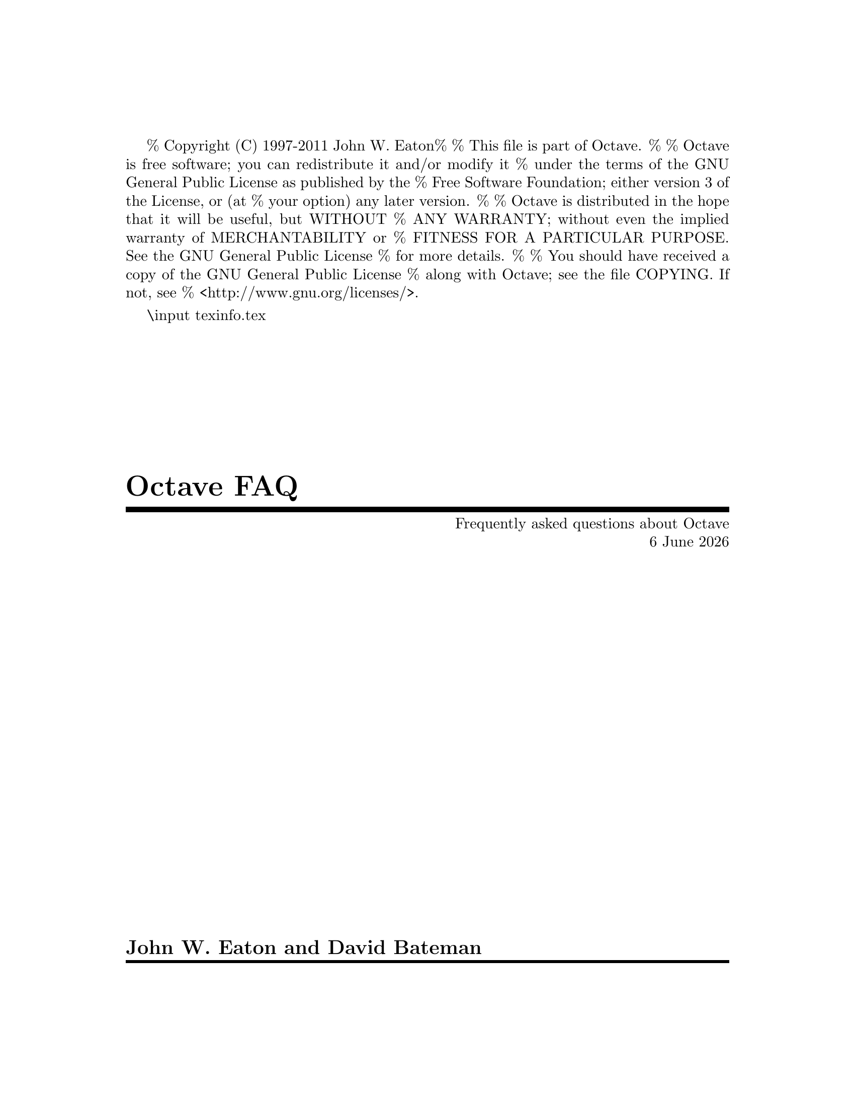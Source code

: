 % Copyright (C) 1997-2011 John W. Eaton
%
% This file is part of Octave.
%
% Octave is free software; you can redistribute it and/or modify it
% under the terms of the GNU General Public License as published by the
% Free Software Foundation; either version 3 of the License, or (at
% your option) any later version.
%
% Octave is distributed in the hope that it will be useful, but WITHOUT
% ANY WARRANTY; without even the implied warranty of MERCHANTABILITY or
% FITNESS FOR A PARTICULAR PURPOSE.  See the GNU General Public License
% for more details.
%
% You should have received a copy of the GNU General Public License
% along with Octave; see the file COPYING.  If not, see
% <http://www.gnu.org/licenses/>.

\input texinfo.tex      @c -*-texinfo-*-

@setfilename OctaveFAQ.info
@settitle Frequently asked questions about Octave (with answers)

@setchapternewpage off
@direntry
* OctaveFAQ: (OctaveFAQ).  Frequently asked questions about Octave
@end direntry
@titlepage
@title Octave FAQ
@subtitle Frequently asked questions about Octave
@subtitle @today{}
@sp 1
@author John W. Eaton and David Bateman
@page
@end titlepage

@ifnottex
@node Top
@top
@unnumbered Preface
@cindex FAQ for Octave, latest version
@end ifnottex

This is a list of frequently asked questions (FAQ) for Octave users.

We are always looking for new questions (@emph{with} answers), better
answers, or both. Please send suggestions to
@url{http://bugs.octave.org}. If you have general questions about
Octave, or need help for something that is not covered by the Octave
manual or the FAQ, please use the @email{help@@octave.org} mailing list.

This FAQ is intended to supplement, not replace, the Octave manual.
Before posting a question to the @email{help@@octave.org} mailing list,
you should first check to see if the topic is covered in the manual.

@menu
* What is Octave?::
* Licensing Issues::
* How can I cite Octave?::
* Series 3.4.N::
* Octave Features::
* Learning more about Octave::
* Getting Octave::
* Installation::
* Common problems::
* How do I ...?::
* @sc{Matlab} compatibility::
* Index::
@end menu

@node What is Octave?
@chapter What is Octave?

Octave is a high-level interactive language, primarily intended for
numerical computations that is mostly compatible with
@sc{Matlab}.@footnote{@sc{Matlab} is a registered trademark of The
MathWorks, Inc.}

Octave can do arithmetic for real, complex or integer-valued scalars
and matrices, solve sets of nonlinear algebraic equations, integrate
functions over finite and infinite intervals, and integrate systems of
ordinary differential and differential-algebraic equations.

Octave uses the GNU readline library to handle reading and editing
input.  By default, the line editing commands are similar to the
cursor movement commands used by GNU Emacs, and a vi-style line
editing interface is also available.  At the end of each session, the
command history is saved, so that commands entered during previous
sessions are not lost.

The Octave distribution includes a 650+ page Texinfo manual. Access to
the complete text of the manual is available via the @code{doc} command
at the Octave prompt.

@menu
* Who develops Octave?::
* Why GNU Octave?::
* What version should I use?::
* On what platforms does Octave run?::
@end menu

@node Who develops Octave?
@section Who develops Octave?

Discussions about writing the software that would eventually become
Octave started in about 1988 with James B. Rawlings and John W. Eaton at
the University of Texas. John W. Eaton was the original author of
Octave, starting full-time development in February 1992. He is still the
primary maintainer. The community of users/developers has in addition
contributed some code and fuels the discussion on the mailing lists
@email{help@@octave.org} (user forum), @email{maintainers@@octave.org}
(development issues), and @email{octave-dev@@lists.sourceforge.net} (all
things related to the Octave Forge repository of user-contributed
functions).

@node Why GNU Octave?
@section Why GNU Octave?

The GNU Project was launched in 1984 to develop a complete Unix-like
operating system which is free software: the GNU system.

GNU is a recursive acronym for ``GNU's Not Unix''; it is pronounced
guh-noo, approximately like canoe.

The Free Software Foundation (FSF) is the principal organizational
sponsor of the GNU Project.

Octave became GNU Octave in 1997 (beginning with version 2.0.6).  This
meant agreeing to consider Octave a part of the GNU Project and support
the efforts of the FSF.  However, Octave is not and has never been
developed by the FSF.

For more information about the GNU project, see @url{www.gnu.org}.

@cindex FSF [Free Software Foundation]
@cindex GNU [GNU's not unix]

@node What version should I use?
@section What version should I use?

In general, you will find the latest version on
@url{http://www.octave.org/download.html}. It is recommended to use the
``stable'' version of octave for general use, and the ``development''
version if you want the latest features.

A list of user-visible changes since the last release is available in
the file @file{NEWS}.  The file @file{ChangeLog} in the source
distribution contains a more detailed record of changes made since the
last release.

@node On what platforms does Octave run?
@section On what platforms does Octave run?

Octave runs on various Unices---at least Linux and Solaris, Mac OS X,
Windows and anything you can compile it on.  Binary distributions exist
at least for Debian, Suse, Fedora and RedHat Linuxes (Intel and AMD
@c Does Vista work? I get the feeling that even Windows users are trying
@c to forget Vista like a bad nightmare. Tatsuro only confirmed XP and
@c 7. I am tentatively assuming that Vista also works.
CPUs, at least), for Mac OS X and Windows' 98, 2000, XP, Vista, and 7.

Two and three dimensional plotting is fully supported using gnuplot and
an experimental OpenGL backend.

The underlying numerical solvers are currently standard Fortran ones
like LAPACK, LINPACK, ODEPACK, the BLAS, etc., packaged in a library
of C++ classes.  If possible, the Fortran subroutines are compiled
with the system's Fortran compiler, and called directly from the C++
functions.  If that's not possible, you can still compile Octave if
you have the free Fortran to C translator f2c.

Octave is also free software; you can redistribute it and/or modify it
under the terms of the GNU General Public License, version 3, as
published by the Free Software Foundation, or at your option any later
version.

@node Licensing Issues
@chapter Licensing Issues

@menu
* If I write code using Octave do I have to release it under the GPL?: GPL
* Since the MEX interface allows plugins to be distributed under terms that are incompatible with the GPL, does this mean that you are encouraging people to to write non-free software for Octave?: Licensing MEX Files
* I wrote a program that links with Octave libraries and I don't want to release it under the terms of the GPL.  Will you change the license of the Octave libraries for me?: Requesting License Changes
@end menu

@node GPL
@section If I write code using Octave do I have to release it under the GPL?

The answer depends on precisely how the code is written and how it works.

Code written entirely in the scripting language of Octave
(interpreted code in .m files) may be released under the terms of
whatever license you choose.

Code written using Octave's native plug-in interface (also known
as a .oct file) necessarily links with Octave internals and is
considered a derivative work of Octave and therefore must be
released under terms that are compatible with the GPL.

Code written using Octave's implementation of the @sc{Matlab} MEX
interface may be released under the terms of whatever license you
choose, provided that the following conditions are met:

@enumerate
@item
The plugin should not use any bindings that are specific to Octave.  In
other words, the MEX file must use the MEX interface only, and not also
call on other Octave internals.  It should be possible in principle to
use the MEX file with other programs that implement the MEX interface
(e.g., @sc{Matlab}).

@item
The MEX file should not be distributed together with Octave in such a
way that they effectively create a single work.  For example, you should
not distribute the MEX file and Octave together in a single package such
that Octave automatically loads and runs the MEX file when it starts up.
There are other possible ways that you might effectively create a single
work; this is just one example.
@end enumerate

A program that embeds the Octave interpreter (e.g., by calling the
"octave_main" function), or that calls functions from Octave's
libraries (e.g., liboctinterp, liboctave, or libcruft) is
considered a derivative work of Octave and therefore must be
released under terms that are compatible with the GPL.

@node Licensing MEX Files
@section Since the MEX interface allows plugins to be distributed under terms that are incompatible with the GPL, does this mean that you are encouraging people to to write non-free software for Octave?

No.  The original reason for implementing the MEX interface for Octave
was to allow Octave to run free software that uses MEX files (the
particular goal was to run SundialsTB in Octave).  The intent was to
liberate that software from @sc{Matlab} and increase the amount of free
software available to Octave users, not to enable people to write
proprietary code for Octave.  For the good of the community, we strongly
encourage users of Octave to release the code they write for Octave
under terms that are compatible with the GPL.

@node Requesting License Changes
@section I wrote a program that links with Octave libraries and I don't want to release it under the terms of the GPL.  Will you change the license of the Octave libraries for me?

No.  Instead of asking us to change the licensing terms for Octave, we
recommend that you release your program under terms that are compatible
with the GPL so that the free software community can benefit from your
work the same as you have benefited from the work of all the people who
have contributed to Octave.

@node How can I cite Octave?
@chapter How can I cite Octave?

Pointing to @url{http://www.octave.org} is good, because that gives
people a direct way to find out more.  If citation of a URL is not
allowed by a publisher, or if you also want to point to a traditional
reference, then you can cite the Octave manual:

@example
@group
@@BOOK@{eaton:2008,
  author =     "John W. Eaton and David Bateman and Søren Hauberg",
  title =      "GNU Octave Manual Version 3",
  publisher =  "Network Theory Limited",
  year =       "2008",
  isbn =       "0-9546120-6-X"
@}
@end group
@end example

@node Series 3.4.N
@chapter What's new in version series 3.4.N and 3.5.N of Octave

The 3.4.N series has enough new features to justify a minor version
number change. The full details are in the @file{NEWS} file, but in
brief 3.4.N series brings:

@c This list is distilled from the NEWS file. Does it have enough
@c things? Does it have too many?
@itemize @bullet

@item ARPACK now distributed with Octave

@item Indexing optimisations

@item FTP object using @file{libcurl}

@item Better consistency with ismatrix, issquare, and issymetric

@item Function handles aware of overloaded functions

@item More efficient matrix division by making a single LAPACK call

@item Other optimisations in matrix operations

@item @code{bsxfun} optimised for basic arithmetic functions

@item @sc{Matlab}-style ignoring of output arguments using @samp{~}

@item Many optimisations of the @code{accumarray} function

@item Sparse matrix indexing has been rewritten for speed

@item Configuration pseudo-variables like @code{page_screen_output}
accept a ``local'' option argument to limit their scope to function
scope

@item The @code{pkg} command now accepts a @code{-forge} option to pull
packages directly from Octave-forge

@item Several @code{dlmread} improvements

@item Octave now uses gnulib for better cross-platform compatibility

@end itemize

Here are some features that have been around since 3.2.N

@itemize @bullet

@item integer types

@item fixed point arithmetic

@item sparse matrices

@item Linear programming code based on GLPK

@item 64-bit compilation support

@item gzipped files and stream and consequently support of @sc{Matlab} v7 files

@item better support for both msvc and mingw

@item a fully compatible MEX interface

@item many many other minor features and compatibility changes

@item OpenGL graphics toolkit

An experimental OpenGL graphics toolkit to replace gnuplot.

@item Object Orient Programming

@item Block comments

@item imwrite and imread

The functions are based on the GraphicsMagick library.

@item Lazy transpose

Special treatment in the parser of things like "a' * b", where the
transpose is never explicitly formed but a flag is rather passed to the
underlying LAPACK code.

@item Single precision type

@item Improved array indexing
The underlying code used for indexing of arrays has been completely
rewritten and so the indexing of arrays is now significantly faster.

@end itemize

Here are some older features that have been around since 2.1.N:

@itemize @bullet

@item NDarrays

@item cells

@end itemize

The 3.5.N series is the current development release and will become a
3.6.N release in the future. This series brings the following new
features:

@itemize
@item Perl-compatible regular expressions are now part of Octave
@end itemize


@node Octave Features
@chapter What features are unique to Octave?

@menu
* Functions defined on the command-line::
* Comments with #::
* Strings delimited by double quotes "::
* Line continuation by backslash::
* Informative block closing::
* Coherent syntax::
* Exclamation mark as not operator::
* Increment and decrement operators::
* Unwind-protect::
* Built-in ODE and DAE solvers::
@end menu

This section refers to @sc{Matlab} R2010b and Octave 3.4.0.

@node Functions defined on the command-line
@section Functions defined on the command-line

Functions can be defined by entering code on the command line, a feature
not supported by @sc{Matlab}. For example, you may type:

@example
@group
octave:1> function s = hello_string (to_who)
> ## Say hello
> if nargin<1, to_who = "World"; end
> s = ["Hello ",\
>      to_who];
> endfunction
octave:2> hello_string ("Moon")
ans = Hello Moon
@end group
@end example

@node Comments with #
@section Comments with #

The pound character, @samp{#}, may be used to start comments, in
addition to @samp{%}. See the previous example. The major advantage of
this is that as @samp{#} is also a comment character for unix script
files, any file that starts with a string like @samp{#! /usr/bin/octave
-q} will be treated as an octave script and be executed by octave.

@node Strings delimited by double quotes "
@section Strings delimited by double quotes "
The double quote, @samp{"}, may be used to delimit strings, in addition
to the single quote @samp{'}. See the previous example. Also,
double-quoted strings include backslash interpretation (like C++, C, and
Perl) while single quoted are uninterpreted (like @sc{Matlab} and Perl).

@node Line continuation by backslash
@section Line continuation by backslash

Lines can be continued with a backslash, @samp{\}, in addition to three
points @samp{@dots{}}.  See the previous example.

@node Informative block closing
@section Informative block closing

You may close @code{function}, @code{for}, @code{while}, @code{if},
@dots{} blocks with @code{endfunction}, @code{endfor}, @code{endwhile},
@dots{} keywords in addition to using @code{end}.  As with @sc{Matlab}, the
@code{end} (or @code{endfunction}) keyword that marks the end of a
function defined in a @file{.m} file is optional.

@node Coherent syntax
@section Coherent syntax

Indexing other things than variables is possible, as in:
@example
@group
octave:1> [3 1 4 1 5 9](3)
ans = 4
octave:2> cos([0 pi pi/4 7])(3)
ans = 0.70711
@end group
@end example

@node Exclamation mark as not operator
@section Exclamation mark as not operator

The exclamation mark @samp{!} (aka ``Bang!'') is a negation operator, just
like the tilde @samp{~}:

@example
@group
octave:1> if ! strcmp (program_name, "octave"),
>   "It's an error"
> else
>   "It works!"
> end
ans = It works!
@end group
@end example

@noindent
Note however that @sc{Matlab} uses the @samp{!} operator for shell
escapes, for which Octave requires using the @code{system} command.

@node Increment and decrement operators
@section Increment and decrement operators

@cindex Increment operators
@cindex Decrement operators
@cindex Operators, increment
@cindex Operators, decrement

If you like the @samp{++}, @samp{+=} etc operators, rejoice!
Octave includes the C-like increment and decrement operators @samp{++}
and @samp{--} in both their prefix and postfix forms, in addition to
@samp{+=}, @samp{-=}, @samp{*=}, @samp{/=}, @samp{^=}, @samp{.*=},
@samp{./=}, and @samp{.^=}.

For example, to pre-increment the variable @var{x}, you would write
@code{++@var{x}}.  This would add one to @var{x} and then return the new
value of @var{x} as the result of the expression.  It is exactly the
same as the expression @code{@var{x} = @var{x} + 1}.

To post-increment a variable @var{x}, you would write @code{x++}.
This adds one to the variable @var{x}, but returns the value that
@var{x} had prior to incrementing it.  For example, if @var{x} is equal
to 2, the result of the expression @code{x++} is 2, and the new
value of @var{x} is 3.

For matrix and vector arguments, the increment and decrement operators
work on each element of the operand.

@node Unwind-protect
@section Unwind-protect

@cindex Unwind-protect

Octave supports a limited form of exception handling modeled after the
unwind-protect form of Lisp.  The general form of an
@code{unwind_protect} block looks like this:

@example
@group
unwind_protect
  @var{body}
unwind_protect_cleanup
  @var{cleanup}
end_unwind_protect
@end group
@end example

@noindent
Where @var{body} and @var{cleanup} are both optional and may contain any
Octave expressions or commands.  The statements in @var{cleanup} are
guaranteed to be executed regardless of how control exits @var{body}.

The @code{unwind_protect} statement is often used to reliably restore
the values of global variables that need to be temporarily changed.

@sc{Matlab} can be made to do something similar with their
@code{OnCleanUp} function that was introduced in 2008a. Octave also has
@code{onCleanup} since version 3.4.0.

@node Built-in ODE and DAE solvers
@section Built-in ODE and DAE solvers

@cindex DASSL
@cindex LSODE

Octave includes LSODE and DASSL for solving systems of stiff ordinary
differential and differential-algebraic equations.  These functions are
built in to the interpreter.

@node Learning more about Octave
@chapter What documentation exists for Octave?

@menu
* Documentation::
* Getting additional help::
* User community::
* Bug reports::
@end menu

@node Documentation
@section What documentation exists for Octave?

@cindex Octave, documentation

The Octave distribution includes a 650+ page manual that is also
distributed under the terms of the GNU GPL.
It is available on the web at
@url{http://www.octave.org/docs.html} and you will also
find there instructions on how to order a paper version.

The complete text of the Octave manual is also available using the GNU
Info system via the GNU Emacs, info, or xinfo programs, or by using
the @samp{doc} command to start the GNU info browser directly from
the Octave prompt.

If you have problems using this documentation, or find that some topic
is not adequately explained, indexed, or cross-referenced, please report
it on @url{http://bugs.octave.org}.

@node Getting additional help
@section Getting additional help

@cindex Additional help
@cindex Mailing lists, help-octave

If you can't find an answer to your question, the
@email{help@@octave.org} mailing list is available for questions related
to using, installing, and porting Octave that are not adequately
answered by the Octave manual or by this document.

@node User community
@section User community

To subscribe to the list, go to @url{http://www.octave.org/archive.html}
and follow the link to the subscription page for the list.

@strong{Please do not} send requests to be added or removed from the
mailing list, or other administrative trivia to the list itself.

An archive of old postings to the help-octave mailing list is maintained
on @url{http://www.octave.org/archive.html}.

You will also find some user advice and code spread over the web.  Good
starting points are the Octave Wiki @url{http://wiki.octave.org} and
Octave-Forge @url{http://octave.sourceforge.net}

@node Bug reports
@section I think I have found a bug in Octave.

@cindex Bug in Octave, newly found

``I think I have found a bug in Octave, but I'm not sure.  How do I know,
and who should I tell?''

@cindex Manual, for Octave

First, see the section on bugs and bug reports in the Octave manual.
When you report a bug, make sure to describe the type of computer you
are using, the version of the operating system it is running, and the
version of Octave that you are using. Also provide enough code and
configuration details of your operating system so that the Octave
maintainers can duplicate your bug.

@node Getting Octave
@chapter Getting Octave

@menu
* Source code::
* Pre-compiled binary packages::
* Octave for other platforms::
@end menu

@node Source code
@section Source code
@cindex Source code

Source code is available on the Octave development site, where you are
sure to get the latest version.

@itemize @bullet
@item @url{http://www.octave.org/download.html}
@item @url{ftp://ftp.octave.org/pub/octave/}
@end itemize

Since Octave is distributed under the terms of the GPL, you can get
Octave from a friend who has a copy, or from the Octave website.

@node Pre-compiled binary packages
@section Pre-compiled binary packages
@cindex  Pre-compiled binary packages
@cindex  Binaries

The Octave project does not distribute binary packages, but other
projects do.  For an up-to-date listing of packagers, see:

@itemize @bullet
@item @url{http://www.octave.org/download.html}
@item @url{http://wiki.octave.org/wiki.pl?CategoryInstall}
@end itemize

As of today, Octave binaries are available at least on Debian, Ubuntu,
RedHat, Suse and Fedora GNU/Linuxen, Mac OS X, Windows' 98, 2000 and XP,
Vista, and 7.

@node Octave for other platforms
@section How do I get a copy of Octave for (some other platform)?

@cindex VMS support
@cindex VAX
@cindex MS-DOS support
@cindex Windows support
@cindex DJGPP
@cindex EMX
@cindex OS/2 support

Octave currently runs on Unix-like systems, Mac OS X, and Windows.
It should be possible to make Octave work on other systems as well.
If you are interested in porting Octave to other systems, please contact
@email{maintainers@@octave.org}.

@c @menu
@c * Octave for Unix::
@c * Octave for other platforms::
@c * latest versions::
@c @end menu

@c @cindex Octave, ordering
@c @cindex Octave, getting a copy

@node Installation
@chapter Installation Issues and Problems

@cindex Octave, building

Octave 3.4 require approximately 1.3 GB of disk storage to unpack and
compile from source (considerably less if you don't compile with
debugging symbols). Once installed, Octave requires approximately 355 MB
of disk space (again, considerably less if you don't compile with
debugging symbols, approximately 50 MB).

@menu
* What else do I need?::
* Other C++ compilers?::
@end menu

@node What else do I need?
@section What else do I need?

@cindex GNU gcc
@cindex GNU g++
@cindex libg++
@cindex GNU Make
@cindex Flex
@cindex GNU Bison

To compile Octave, you will need a recent version of GNU Make.  You
will also need GCC 4.3  or later, although GCC 4.4 or later is
recommended.

@strong{You must have GNU Make to compile octave}.  Octave's Makefiles
use features of GNU Make that are not present in other versions of make.
GNU Make is very portable and easy to install.

@node Other C++ compilers?
@section Can I compile Octave with another C++ compiler?

Yes, but development is done primarily with GCC, so you may hit some
incompatibilities. Octave is intended to be portable to any standard
conforming compiler. If you have difficulties that you think are bugs,
please report them to the @url{http://bugs.octave.org} bug tracker, or
ask for help on the @email{help@@octave.org} mailing list.

@node Common problems
@chapter Common problems

This list is probably far too short.  Feel free to suggest additional
questions (preferably with answers!)

@itemize @bullet
@item
Octave takes a long time to find symbols.

Octave uses the @code{genpath} function to recursively add directories
to the list of directories searched for function files.  Check the list
of directories with the @code{path} command. If the path list is very
long check your use of the @code{genpath} function.

@item
When plotting Octave occasionally gives me errors like @samp{gnuplot> 9
0.735604 line 26317: invalid command}.

There is a known bug in gnuplot 4.2 that can cause an off by one error
while piping data to gnuplot. It has been fixed in gnuplot 4.4.

If you have obtained your copy of Octave from a distribution please file
a bug report requesting that the fix reported in the above bug report be
included.

@item
I cannot install a package. Octave complains about a missing
@code{mkoctfile}.

Most distributions split Octave into several packages. The script
@code{mkoctfile} is then part of a separate package:
@itemize @minus
@item
Debian/Ubuntu

@c This will work once we upload the Octave packages without a version
@c in their name to Debian.
@code{aptitude install octave-headers}

@item
Fedora

@code{yum install octave-devel}

@end itemize
@end itemize

@node How do I ...?
@chapter  How do I ...?

@menu
* How do I set the number of displayed decimals?::
@end menu

@cindex Tips and tricks
@cindex How do I @dots{} ?

@node How do I set the number of displayed decimals?
@section How do I set the number of displayed decimals?

@example
@group
octave:1> format long
octave:2> pi
pi = 3.14159265358979
octave:3> format short
octave:4> pi
pi = 3.1416
@end group
@end example

@node @sc{Matlab} compatibility
@chapter Porting programs from @sc{Matlab} to Octave

@cindex @sc{Matlab} compatibility
@cindex Compatibility with @sc{Matlab}

People often ask

@quotation
I wrote some code for @sc{Matlab}, and I want to get it running under
Octave.  Is there anything I should watch out for?
@end quotation

@noindent
or alternatively

@quotation
I wrote some code in Octave, and want to share it with @sc{Matlab}
users.  Is there anything I should watch out for?
@end quotation

@noindent
which is not quite the same thing.  There are still a number of
differences between Octave and @sc{Matlab}, however in general
differences between the two are considered as bugs.  Octave might
consider that the bug is in @sc{Matlab} and do nothing about it, but
generally functionality is almost identical.  If you find a difference
between Octave behavior and @sc{Matlab}, then you should send a
description of this difference (with code illustrating the difference,
if possible) to @url{http://bugs.octave.org}.

Furthermore, Octave adds a few syntactical extensions to @sc{Matlab}
that might cause some issues when exchanging files between @sc{Matlab}
and Octave users. As both Octave and @sc{Matlab} are under constant
development the information in this section is subject to change at
anytime.

You should also look at the page
@url{http://octave.sourceforge.net/packages.html} and
@url{http://octave.sourceforge.net/doc/} that has a function reference
that is up to date. You can use this function reference to see the
number of octave function that are available and their @sc{Matlab}
compatibility.

The major differences between Octave 3.4.N and  @sc{Matlab} R2010b are:

@itemize @bullet
@item Nested Functions

Octave has limited support for nested functions. That is

@example
@group
function y = foo (x)
  y = bar(x)
  function y = bar (x)
    y = @dots{};
  end
end
@end group
@end example

is equivalent to

@example
@group
function y = foo (x)
   y = bar(x)
end
function y = bar (x)
   y = @dots{};
end
@end group
@end example

The main difference with @sc{Matlab} is a matter of scope. While nested
functions have access to the parent function's scope in @sc{Matlab}, no
such thing is available in Octave, due to how Octave essentially
``un-nests'' nested functions.

The authors of Octave consider the nested function scoping rules of
@sc{Matlab} to be more problems than they are worth as they introduce
difficult to find bugs as inadvertently modifying a variable in a
nested function that is also used in the parent is particularly easy.

@item Differences in core syntax
There a few core @sc{Matlab} syntaxes that are not accepted by Octave,
these being

@itemize @bullet
@item
Some limitations on the use of function handles. The major difference is
related to nested function scoping rules (as above) and their use with
function handles.

@item
Some limitations of variable argument lists on the LHS of an expression,
though the most common types are accepted.

@item
@sc{Matlab} classdef object oriented programming is not yet supported,
though work is underway and when development more on to Octave 3.5 this
will be included in the development tree.
@end itemize

@item Differences in core functions
A large number of the @sc{Matlab} core functions (ie those that are in
the core and not a toolbox) are implemented, and certainly all of the
commonly used ones. There are a few functions that aren't implemented,
usually to do with specific missing Octave functionality (GUI, DLL,
Java, ActiveX, DDE, web, and serial functions). Some of the core
functions have limitations that aren't in the @sc{Matlab} version. For
example the @code{sprandn} function can not force a particular condition
number for the matrix like @sc{Matlab} can.

@item Just-In-Time compiler
@sc{Matlab} includes a "Just-In-Time" compiler. This compiler allows the
acceleration of for-loops in @sc{Matlab} to almost native performance
with certain restrictions. The JIT must know the return type of all
functions called in the loops and so you can't include user functions in
the loop of JIT optimized loops. Octave doesn't have a JIT and so to
some might seem slower than @sc{Matlab}. For this reason you must
vectorize your code as much as possible. The MathWorks themselves have a
good document discussing vectorization at
@c It would be nice if we had our own guide for this instead of relying
@c on Matlab documentation.
@url{http://www.mathworks.com/support/tech-notes/1100/1109.html}.

@item Compiler
On a related point, there is no Octave compiler, and so you can't
convert your Octave code into a binary for additional speed or
distribution. There have been several aborted attempts at creating an
Octave compiler. Should the JIT compiler above ever be implemented, an
Octave compiler should be more feasible.
@c Should we mention here any of the efforts to create a compiler? There
@c used to be a dead link here to http://www.stud.tu-ilmenau.de/~rueckn/

@item Graphic Handles
Up to Octave 2.9.9 there was no support for graphic handles in Octave
itself. In the 3.2.N versions of Octave and beyond the support for
graphics handles is converging towards full compatibility. The
@code{patch} function is currently limited to 2-D patches, due to an
underlying limitation in gnuplot, but the experimental OpenGL backend is
starting to see an implementation of 3-D patches.

@item GUI
There are no @sc{Matlab} compatible GUI functions. There are a number of
bindings from Octave to Tcl/Tk, VTK and Zenity included in the Octave
@c Is it too early to mention here the nascent fltk UI buttons?
Forge project (@url{http://octave.sourceforge.net}) for example that can
be used for a GUI, but these are not @sc{Matlab} compatible. Work on a
@sc{Matlab} compatible GUI is in an alpha stage in the JHandles package
@c Is Jhandles still usable? I thought Michael Goffioul had more or less
@c already disowned it.
(@url{http://octave.sourceforge.net/jhandles/index.html}). This might be
an issue if you intend to exchange Octave code with @sc{Matlab} users.

@item Simulink
Octave itself includes no Simulink support. Typically the simulink
models lag research and are less flexible, so shouldn't really be used
in a research environment.  However, some @sc{Matlab} users that try to
use Octave complain about this lack.  There is a similar package to
simulink for the Octave and R projects available at
@c is this project in any state of usability?
@url{http://www.scicraft.org/}

@item Mex-Files
Octave includes an API to the @sc{Matlab} MEX interface. However, as MEX
is an API to the internals of @sc{Matlab} and the internals of Octave
differ from @sc{Matlab}, there is necessarily a manipulation of the data
to convert from a MEX interface to the Octave equivalent. This is
notable for all complex matrices, where @sc{Matlab} stores complex
arrays as real and imaginary parts, whereas Octave respects the C99/C++
standards of co-locating the real/imag parts in memory. Also due to the
way @sc{Matlab} allows access to the arrays passed through a pointer,
the MEX interface might require copies of arrays (even non complex
ones).

@item Block comments
Block comments denoted by "%@{" and "%@}" markers are supported by
Octave with some limitations. The major limitation is that block
comments are not supported within [] or @{@}.

@item Mat-File format
There are some differences in the mat v5 file format accepted by Octave.
@sc{Matlab} recently introduced the "-V7.3" save option which is an HDF5
format which is particularly useful for 64-bit platforms where the
standard @sc{Matlab} format can not correctly save variables. Octave
accepts HDF5 files, but is not yet compatible with the "-v7.3" versions
produced by @sc{Matlab}.

Although Octave can load inline function handles saved by @sc{Matlab},
it can not yet save them.

Finally, Some multi-byte Unicode characters aren't yet treated in
mat-files.

@item Profiler
Octave doesn't have a profiler. Though there is a patch for a flat
profiler, that might become a real profiler sometime in the future. See
the thread

@c Did this idea go anywhere? Should it be mentioned?
@url{http://octave.1599824.n4.nabble.com/Octave-profiler-td1641945.html#a1641947}

for more details.

@item Toolboxes
Octave is a community project and so the toolboxes that exist are
donated by those interested in them through the Octave Forge website
(@url{http://octave.sourceforge.net}). These might be lacking in certain
functionality relative to the @sc{Matlab} toolboxes, and might not
exactly duplicate the @sc{Matlab} functionality or interface.

@item Short-circuit & and | operators
The @code{&} and @code{|} operators in @sc{Matlab} short-circuit when
included in an if statement and not otherwise.  In Octave only the
@code{&&} and @code{||} short circuit.  Note that this means that

@example
@group
  if (a | b)
    @dots{}
  end
@end group
@end example

and

@example
@group
  t = a | b;
  if t
    @dots{}
  end
@end group
@end example

@noindent
are different in @sc{Matlab}. This is really a @sc{Matlab} bug, but
there is too much code out there that relies on this behaviour to change
it. Prefer the || and && operators in if statements if possible. If you
need to use code written for @sc{Matlab} that depends on this buggy
behaviour, you can enable it since Octave 3.4.0 with the following
command:

@example
@group
  do_braindead_shortcircuit_evaluation(1)
@end group
@end example

Note that the difference with @sc{Matlab} is also significant when
either argument is a function with side effects or if the first argument
is a scalar and the second argument is an empty matrix. For example,
note the difference between

@example
@group
  t = 1 | [];          ## results in [], so...
  if (t) 1, end        ## in if ([]), this is false.
@end group
@end example

and

@example
  if (1 | []) 1, end   ## short circuits so condition is true.
@end example

Another case that is documented in the @sc{Matlab} manuals is that

@example
@group
  t = [1, 1] | [1, 2, 3];          ## error
  if ([1, 1] | [1, 2, 3]) 1, end   ## OK
@end group
@end example

Also @sc{Matlab} requires the operands of && and || to be scalar values
but Octave does not (it just applies the rule that for an operand to be
considered true, every element of the object must be nonzero or
logically true).

Finally, note the inconsistence of thinking of the condition of an if
statement as being equivalent to @code{all(X(:))} when @var{X} is a
matrix.  This is true for all cases EXCEPT empty matrices:

@example
@group
  if ([0, 1]) == if (all ([0, 1]))   ==>  i.e., condition is false.
  if ([1, 1]) == if (all ([1, 1]))   ==>  i.e., condition is true.
@end group
@end example

However,

@example
  if ([]) != if (all ([]))
@end example

because @code{samp ([]) == 1} because, despite the name, it is really
returning true if none of the elements of the matrix are zero, and since
there are no elements, well, none of them are zero. This is an example
of vacuous truth. But, somewhere along the line, someone decided that if
@code{([])} should be false. Mathworks probably thought it just looks
wrong to have @code{[]} be true in this context even if you can use
logical gymnastics to convince yourself that "all" the elements of a
matrix that doesn't actually have any elements are nonzero. Octave
however duplicates this behavior for if statements containing empty
matrices.

@item Solvers for singular, under- and over-determined matrices

@sc{Matlab}'s solvers as used by the operators mldivide (\) and mrdivide
(/), use a different approach than Octave's in the case of singular,
under-, or over-determined matrices. In the case of a singular matrix,
@sc{Matlab} returns the result given by the LU decomposition, even
though the underlying solver has flagged the result as erroneous. Octave
has made the choice of falling back to a minimum norm solution of
matrices that have been flagged as singular which arguably is a better
result for these cases.

In the case of under- or over-determined matrices, Octave continues to
use a minimum norm solution, whereas @sc{Matlab} uses an approach that
is equivalent to

@example
@group
function x = mldivide (A, b)
  [Q, R, E] = qr(A);
  x = [A \ b, E(:, 1:m) * (R(:, 1:m) \ (Q' * b))]
end
@end group
@end example

@noindent
While this approach is certainly faster and uses less memory than
Octave's minimum norm approach, this approach seems to be inferior in
other ways.

A numerical question arises: how big can the null space component
become, relative to the minimum-norm solution? Can it be nicely bounded,
or can it be arbitrarily big? Consider this example:

@example
@group
m = 10;
n = 10000;
A = ones(m, n) + 1e-6 * randn(m,n);
b = ones(m, 1) + 1e-6 * randn(m,1);
norm(A \ b)
@end group
@end example

@noindent
while Octave's minimum-norm values are around 3e-2, @sc{Matlab}'s
results are 50-times larger. For another issue, try this code:

@example
@group
m = 5;
n = 100;
j = floor(m * rand(1, n)) + 1;
b = ones(m, 1);
A = zeros(m, n);
A(sub2ind(size(A),j,1:n)) = 1;
x = A \ b;
[dummy,p] = sort(rand(1,n));
y = A(:,p)\b;
norm(x(p)-y)
@end group
@end example

@noindent
It shows that unlike in Octave, mldivide in @sc{Matlab} is not invariant
with respect to column permutations. If there are multiple columns of
the same norm, permuting columns of the matrix gets you different
result than permuting the solution vector. This will surprise many
users.

Since the mldivide (\) and mrdivide (/) operators are often part of a
more complex expression, where there is no room to react to warnings or
flags, it should prefer intelligence (robustness) to speed, and so the
Octave developers are firmly of the opinion that Octave's approach for
singular, under- and over-determined matrices is a better choice that
@sc{Matlab}'s

@item Octave extensions
The extensions in Octave over @sc{Matlab} syntax are
very useful, but might cause issues when sharing with @sc{Matlab} users.
A list of the major extensions that should be avoided to be compatible
with @sc{Matlab} are

@itemize @bullet
@item
Comments in octave can be marked with @samp{#}. This allows POSIX
systems to have the first line as @samp{#! octave -q} and mark the
script itself executable. @sc{Matlab} doesn't have this feature due to
the absence of comments starting with @samp{#}".

@item
Code blocks like @code{if}, @code{for}, @code{while}, etc can be
terminated with block specific terminations like @code{endif}.
@sc{Matlab} doesn't have this and all blocks must be terminated with
@code{end}.

@item
Octave has a lisp like @code{unwind_protect} block that allows blocks of
code that terminate in an error to ensure that the variables that are
touched are restored. You can do something similar with
@code{try}/@code{catch} combined with @samp{rethrow (lasterror ())} in
@sc{Matlab}, however rethrow and lasterror are only available in Octave
2.9.10 and later. @sc{Matlab} 2008a also introduced @code{OnCleanUp}
that is similar to @code{unwind_protect}, except that the object created
by this function has to be explicitly cleared in order for the cleanup
code to run.

Note that using @code{try}/@code{catch} combined with @samp{rethrow
(lasterror ())} can not guarantee that global variables will be
correctly reset, as it won't catch user interrupts with Ctrl-C. For
example

@example
@group
  global a
  a = 1;
  try
    _a = a;
    a = 2
    while true
    end
  catch
    fprintf ('caught interrupt\n');
    a = _a;
    rethrow (lasterror());
  end
@end group
@end example

@noindent
compared to

@example
@group
  global a
  a = 1;
  unwind_protect
    _a = a;
    a = 2
    while true
    end
  unwind_protect_cleanup
    fprintf ('caught interrupt\n');
    a = _a;
  end
@end group
@end example

Typing Ctrl-C in the first case returns the user directly to the
prompt, and the variable "a" is not reset to the saved value. In the
second case the variable "a" is reset correctly.  Therefore @sc{Matlab}
gives no safe way of temporarily changing global variables.

@item
Indexing can be applied to all objects in Octave and not just
variable. Therefore @code{sin(x)(1:10);} for example is perfectly valid
in Octave but not @sc{Matlab}. To do the same in @sc{Matlab} you must do
@code{y = sin(x); y = y([1:10]);}

@item
Octave has the operators "++", "--", "-=", "+=", "*=", etc.  As
@sc{Matlab} doesn't, if you are sharing code these should be avoided.

@item
Character strings in Octave can be denoted with double or single
quotes. There is a subtle difference between the two in that escaped
characters like @code{\n} (newline), @code{\t} (tab), etc are
interpreted in double quoted strings but not single quoted strings. This
difference is important on Windows platforms where the "\" character is
used in path names, and so single quoted strings should be used in
paths. @sc{Matlab} doesn't have double quoted strings and so they should
be avoided if the code will be transferred to a @sc{Matlab} user.
@end itemize

@end itemize

@node Index
@appendix Concept Index

@printindex cp

@page
@contents
@bye
